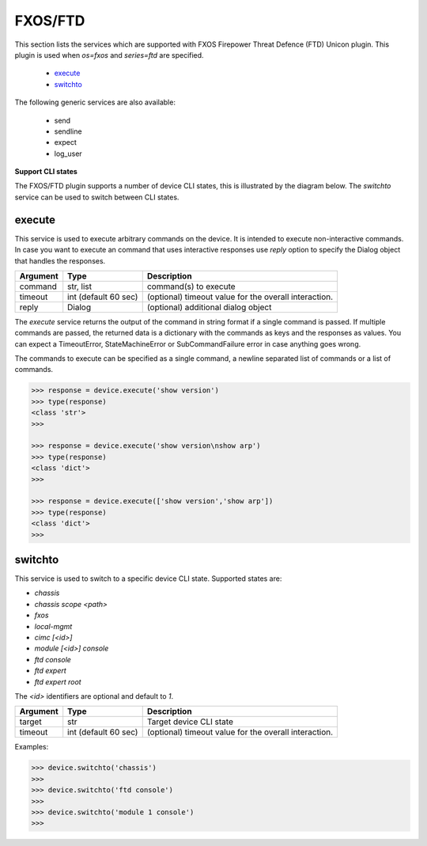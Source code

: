 FXOS/FTD
========

This section lists the services which are supported with FXOS Firepower Threat Defence (FTD) Unicon plugin. This plugin is used when `os=fxos` and `series=ftd` are specified.

  * `execute <#execute>`__
  * `switchto <#switchto>`__

The following generic services are also available:

  * send
  * sendline
  * expect
  * log_user


**Support CLI states**

The FXOS/FTD plugin supports a number of device CLI states, this is illustrated by the diagram below.
The `switchto` service can be used to switch between CLI states.

.. image:: ftd.png
   :width: 800 px
   :target: ftd.png

execute
-------

This service is used to execute arbitrary commands on the device. It is
intended to execute non-interactive commands. In case you want to execute
an command that uses interactive responses use `reply` option to specify
the Dialog object that handles the responses.

=============   ======================    =====================================================
Argument        Type                      Description
=============   ======================    =====================================================
command         str, list                 command(s) to execute
timeout         int (default 60 sec)      (optional) timeout value for the overall interaction.
reply           Dialog                    (optional) additional dialog object
=============   ======================    =====================================================

The `execute` service returns the output of the command in string format if a single command
is passed. If multiple commands are passed, the returned data is a dictionary with the commands
as keys and the responses as values. You can expect a TimeoutError, StateMachineError or
SubCommandFailure error in case anything goes wrong.

The commands to execute can be specified as a single command, a newline separated list of
commands or a list of commands.

.. code-block:: python

    >>> response = device.execute('show version')
    >>> type(response)
    <class 'str'>
    >>> 

    >>> response = device.execute('show version\nshow arp')
    >>> type(response)
    <class 'dict'>
    >>> 

    >>> response = device.execute(['show version','show arp'])
    >>> type(response)
    <class 'dict'>
    >>>


switchto
--------

This service is used to switch to a specific device CLI state. Supported states are:

* `chassis`
* `chassis scope \<path\>`
* `fxos`
* `local-mgmt`
* `cimc [<id>]`
* `module [<id>] console`
* `ftd console`
* `ftd expert`
* `ftd expert root`

The `<id>` identifiers are optional and default to `1`.

=============   ======================    =====================================================
Argument        Type                      Description
=============   ======================    =====================================================
target          str                       Target device CLI state
timeout         int (default 60 sec)      (optional) timeout value for the overall interaction.
=============   ======================    =====================================================

Examples:

.. code-block:: python

    >>> device.switchto('chassis')
    >>> 
    >>> device.switchto('ftd console')
    >>> 
    >>> device.switchto('module 1 console')
    >>> 
